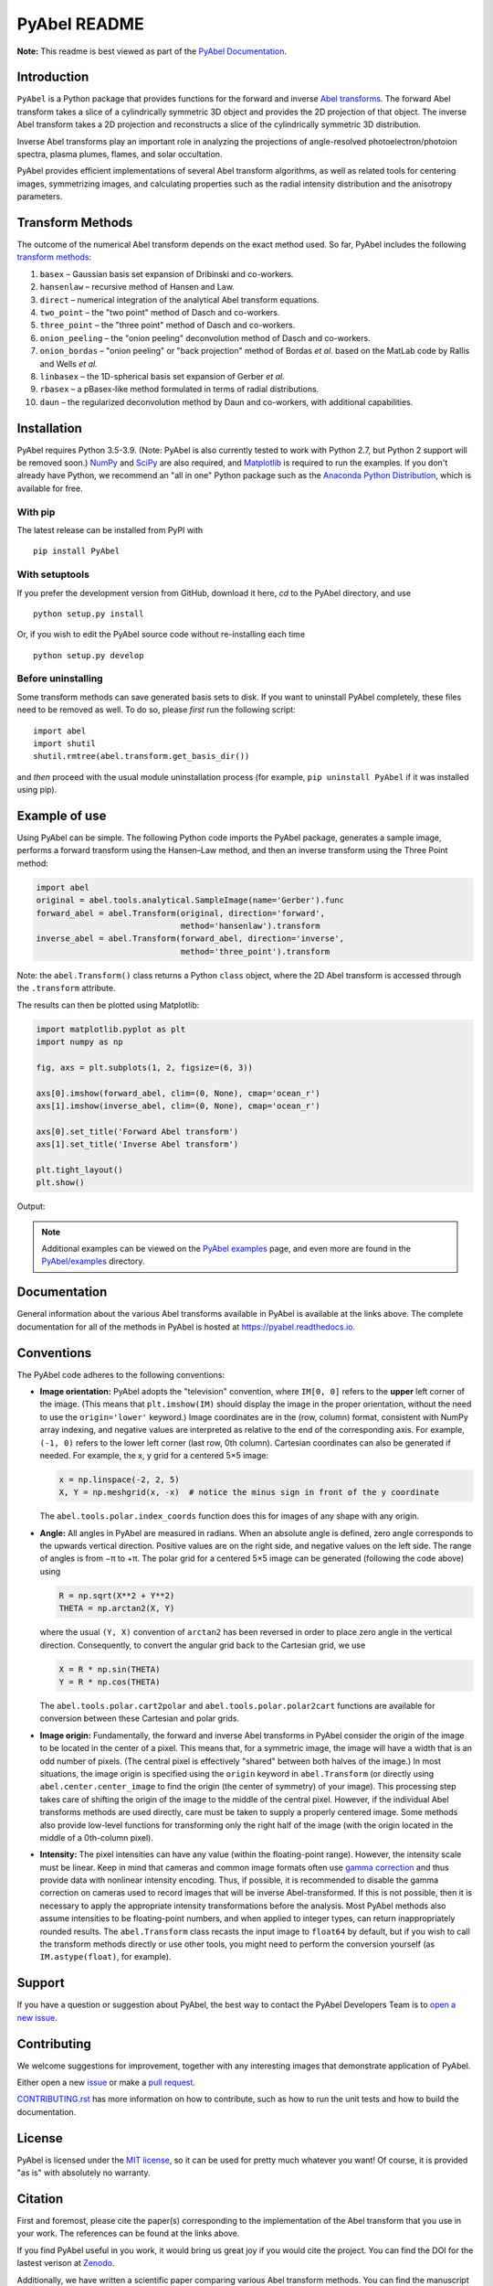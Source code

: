 PyAbel README
=============

..
    Parts between "github-only" comments below are excluded or treated differently by Sphinx (see doc/readme_link.rst)
    Links to RTD "latest" and GitHub "master" are also replaced with current version in setup.py for PyPI.

.. begin-github-only1

.. image:: https://travis-ci.com/PyAbel/PyAbel.svg?branch=master
    :target: https://travis-ci.com/PyAbel/PyAbel
.. image:: https://ci.appveyor.com/api/projects/status/g1rj5f0g7nohcuuo
    :target: https://ci.appveyor.com/project/PyAbel/PyAbel

**Note:** This readme is best viewed as part of the `PyAbel Documentation <https://pyabel.readthedocs.io/en/latest/readme_link.html>`__.

.. end-github-only1


Introduction
------------

``PyAbel`` is a Python package that provides functions for the forward and inverse `Abel transforms <https://en.wikipedia.org/wiki/Abel_transform>`__. The forward Abel transform takes a slice of a cylindrically symmetric 3D object and provides the 2D projection of that object. The inverse Abel transform takes a 2D projection and reconstructs a slice of the cylindrically symmetric 3D distribution.

.. begin-github-only2

.. image:: https://raw.githubusercontent.com/PyAbel/PyAbel/master/doc/overview.svg
    :align: center

.. end-github-only2

Inverse Abel transforms play an important role in analyzing the projections of angle-resolved photoelectron/photoion spectra, plasma plumes, flames, and solar occultation.

PyAbel provides efficient implementations of several Abel transform algorithms, as well as related tools for centering images, symmetrizing images, and calculating properties such as the radial intensity distribution and the anisotropy parameters.


Transform Methods
-----------------

The outcome of the numerical Abel transform depends on the exact method used. So far, PyAbel includes the following `transform methods <https://pyabel.readthedocs.io/en/latest/transform_methods.html>`__:

1. ``basex`` – Gaussian basis set expansion of Dribinski and co-workers.

2. ``hansenlaw`` – recursive method of Hansen and Law.

3. ``direct`` – numerical integration of the analytical Abel transform equations.

4. ``two_point`` – the "two point" method of Dasch and co-workers.

5. ``three_point`` – the "three point" method of Dasch and co-workers.

6. ``onion_peeling`` – the "onion peeling" deconvolution method of Dasch and co-workers.

7. ``onion_bordas`` – "onion peeling" or "back projection" method of Bordas *et al.* based on the MatLab code by Rallis and Wells *et al.*

8. ``linbasex`` – the 1D-spherical basis set expansion of Gerber *et al.*

9. ``rbasex`` – a pBasex-like method formulated in terms of radial distributions.

10. ``daun`` – the regularized deconvolution method by Daun and co-workers, with additional capabilities.


Installation
------------

PyAbel requires Python 3.5-3.9. (Note: PyAbel is also currently tested to work with Python 2.7, but Python 2 support will be removed soon.) `NumPy <https://numpy.org/>`__ and `SciPy <https://scipy.org/>`__ are also required, and `Matplotlib <https://matplotlib.org/>`__ is required to run the examples. If you don't already have Python, we recommend an "all in one" Python package such as the `Anaconda Python Distribution <https://www.anaconda.com/products/individual>`__, which is available for free.

With pip
~~~~~~~~

The latest release can be installed from PyPI with ::

    pip install PyAbel

With setuptools
~~~~~~~~~~~~~~~

If you prefer the development version from GitHub, download it here, `cd` to the PyAbel directory, and use ::

    python setup.py install

Or, if you wish to edit the PyAbel source code without re-installing each time ::

    python setup.py develop

Before uninstalling
~~~~~~~~~~~~~~~~~~~

Some transform methods can save generated basis sets to disk. If you want to uninstall PyAbel completely, these files need to be removed as well. To do so, please *first* run the following script::

    import abel
    import shutil
    shutil.rmtree(abel.transform.get_basis_dir())

and *then* proceed with the usual module uninstallation process (for example, ``pip uninstall PyAbel`` if it was installed using pip).


Example of use
--------------

Using PyAbel can be simple. The following Python code imports the PyAbel package, generates a sample image, performs a forward transform using the Hansen–Law method, and then an inverse transform using the Three Point method:

.. code-block:: python

    import abel
    original = abel.tools.analytical.SampleImage(name='Gerber').func
    forward_abel = abel.Transform(original, direction='forward',
                                  method='hansenlaw').transform
    inverse_abel = abel.Transform(forward_abel, direction='inverse',
                                  method='three_point').transform

Note: the ``abel.Transform()`` class returns a Python ``class`` object, where the 2D Abel transform is accessed through the ``.transform`` attribute.

The results can then be plotted using Matplotlib:

.. code-block:: python

    import matplotlib.pyplot as plt
    import numpy as np

    fig, axs = plt.subplots(1, 2, figsize=(6, 3))

    axs[0].imshow(forward_abel, clim=(0, None), cmap='ocean_r')
    axs[1].imshow(inverse_abel, clim=(0, None), cmap='ocean_r')

    axs[0].set_title('Forward Abel transform')
    axs[1].set_title('Inverse Abel transform')

    plt.tight_layout()
    plt.show()

Output:

.. begin-github-only3

.. image:: https://pyabel.readthedocs.io/en/latest/_images/readme_link-1.svg
    :alt: example Abel transform

.. |examples| replace:: on the `PyAbel examples <https://pyabel.readthedocs.io/en/latest/examples.html>`__ page

.. end-github-only3

.. note:: Additional examples can be viewed |examples|, and even more are found in the `PyAbel/examples <https://github.com/PyAbel/PyAbel/tree/master/examples>`__ directory.


Documentation
-------------

General information about the various Abel transforms available in PyAbel is available at the links above. The complete documentation for all of the methods in PyAbel is hosted at https://pyabel.readthedocs.io.


.. _READMEconventions:

Conventions
-----------

The PyAbel code adheres to the following conventions:

-
    **Image orientation:** PyAbel adopts the "television" convention, where ``IM[0, 0]`` refers to the **upper** left corner of the image. (This means that ``plt.imshow(IM)`` should display the image in the proper orientation, without the need to use the ``origin='lower'`` keyword.) Image coordinates are in the (row, column) format, consistent with NumPy array indexing, and negative values are interpreted as relative to the end of the corresponding axis. For example, ``(-1, 0)`` refers to the lower left corner (last row, 0th column). Cartesian coordinates can also be generated if needed. For example, the x, y grid for a centered 5×5 image:

    .. code-block:: python

        x = np.linspace(-2, 2, 5)
        X, Y = np.meshgrid(x, -x)  # notice the minus sign in front of the y coordinate

    The ``abel.tools.polar.index_coords`` function does this for images of any shape with any origin.

-
    **Angle:** All angles in PyAbel are measured in radians. When an absolute angle is defined, zero angle corresponds to the upwards vertical direction. Positive values are on the right side, and negative values on the left side. The range of angles is from −π to +π. The polar grid for a centered 5×5 image can be generated (following the code above) using

    .. code-block:: python

        R = np.sqrt(X**2 + Y**2)
        THETA = np.arctan2(X, Y)

    where the usual ``(Y, X)`` convention of ``arctan2`` has been reversed in order to place zero angle in the vertical direction. Consequently, to convert the angular grid back to the Cartesian grid, we use

    .. code-block:: python

        X = R * np.sin(THETA)
        Y = R * np.cos(THETA)

    The ``abel.tools.polar.cart2polar`` and ``abel.tools.polar.polar2cart`` functions are available for conversion between these Cartesian and polar grids.

-
    **Image origin:** Fundamentally, the forward and inverse Abel transforms in PyAbel consider the origin of the image to be located in the center of a pixel. This means that, for a symmetric image, the image will have a width that is an odd number of pixels. (The central pixel is effectively "shared" between both halves of the image.) In most situations, the image origin is specified using the ``origin`` keyword in ``abel.Transform`` (or directly using ``abel.center.center_image`` to find the origin (the center of symmetry) of your image). This processing step takes care of shifting the origin of the image to the middle of the central pixel. However, if the individual Abel transforms methods are used directly, care must be taken to supply a properly centered image. Some methods also provide low-level functions for transforming only the right half of the image (with the origin located in the middle of a 0th-column pixel).

-
    **Intensity:** The pixel intensities can have any value (within the floating-point range). However, the intensity scale must be linear. Keep in mind that cameras and common image formats often use `gamma correction <https://en.wikipedia.org/wiki/Gamma_correction>`__ and thus provide data with nonlinear intensity encoding. Thus, if possible, it is recommended to disable the gamma correction on cameras used to record images that will be inverse Abel-transformed. If this is not possible, then it is necessary to apply the appropriate intensity transformations before the analysis. Most PyAbel methods also assume intensities to be floating-point numbers, and when applied to integer types, can return inappropriately rounded results. The ``abel.Transform`` class recasts the input image to ``float64`` by default, but if you wish to call the transform methods directly or use other tools, you might need to perform the conversion yourself (as ``IM.astype(float)``, for example).


Support
-------

If you have a question or suggestion about PyAbel, the best way to contact the PyAbel Developers Team is to `open a new issue <https://github.com/PyAbel/PyAbel/issues>`__.


Contributing
------------

We welcome suggestions for improvement, together with any interesting images that demonstrate  application of PyAbel.

Either open a new `issue <https://github.com/PyAbel/PyAbel/issues>`__ or make a `pull request <https://github.com/PyAbel/PyAbel/pulls>`__.

.. begin-github-only4

.. |CONTRIBUTING| replace:: `CONTRIBUTING.rst <https://github.com/PyAbel/PyAbel/blob/master/CONTRIBUTING.rst>`__

.. end-github-only4

|CONTRIBUTING| has more information on how to contribute, such as how to run the unit tests and how to build the documentation.


License
-------

PyAbel is licensed under the `MIT license <https://github.com/PyAbel/PyAbel/blob/master/LICENSE.txt>`__, so it can be used for pretty much whatever you want! Of course, it is provided "as is" with absolutely no warranty.


.. _READMEcitation:

Citation
--------

First and foremost, please cite the paper(s) corresponding to the implementation of the Abel transform that you use in your work. The references can be found at the links above.

If you find PyAbel useful in you work, it would bring us great joy if you would cite the project. You can find the DOI for the lastest verison at `Zenodo <https://dx.doi.org/10.5281/zenodo.594858>`__.

.. begin-github-only5

.. image:: https://zenodo.org/badge/30170345.svg
    :target: https://zenodo.org/badge/latestdoi/30170345

.. end-github-only5

Additionally, we have written a scientific paper comparing various Abel transform methods. You can find the manuscript at the Review of Scientific Instruments (DOI: `10.1063/1.5092635 <https://doi.org/10.1063/1.5092635>`__) or on arxiv (`arxiv.org/abs/1902.09007 <https://arxiv.org/abs/1902.09007>`__).


**Have fun!**
